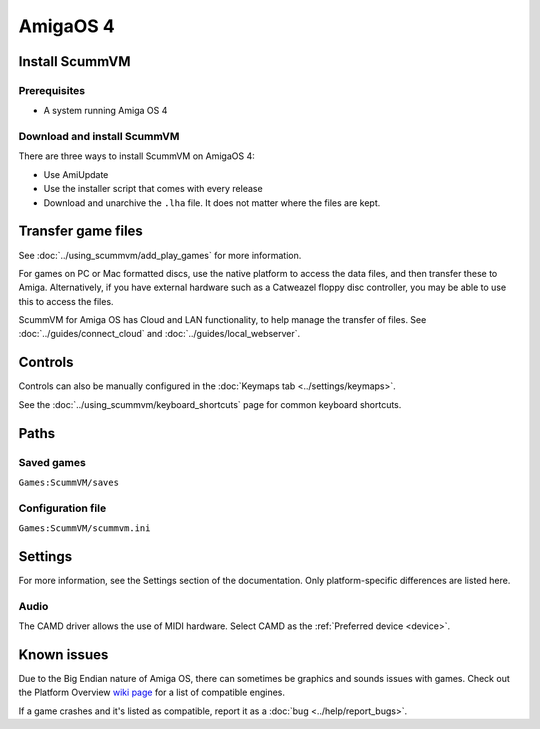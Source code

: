=============================
AmigaOS 4
=============================

Install ScummVM
===================

Prerequisites
****************

- A system running Amiga OS 4

Download and install ScummVM
*********************************

There are three ways to install ScummVM on AmigaOS 4:

- Use AmiUpdate 
- Use the installer script that comes with every release
- Download and unarchive the ``.lha`` file. It does not matter where the files are kept. 


Transfer game files
=======================

See :doc:`../using_scummvm/add_play_games` for more information. 

For games on PC or Mac formatted discs, use the native platform to access the data files, and then transfer these to Amiga. Alternatively, if you have external hardware such as a Catweazel floppy disc controller, you may be able to use this to access the files. 

ScummVM for Amiga OS has Cloud and LAN functionality, to help manage the transfer of files. See :doc:`../guides/connect_cloud` and :doc:`../guides/local_webserver`. 

Controls
=================

Controls can also be manually configured in the :doc:`Keymaps tab <../settings/keymaps>`.

See the :doc:`../using_scummvm/keyboard_shortcuts` page for common keyboard shortcuts. 


Paths 
=======

Saved games 
*******************
``Games:ScummVM/saves``

Configuration file 
**************************
``Games:ScummVM/scummvm.ini``


Settings
==========

For more information, see the Settings section of the documentation. Only platform-specific differences are listed here. 

Audio
******

The CAMD driver allows the use of MIDI hardware. Select CAMD as the :ref:`Preferred device <device>`.


Known issues
==============

Due to the Big Endian nature of Amiga OS, there can sometimes be graphics and sounds issues with games. Check out the Platform Overview `wiki page <https://wiki.scummvm.org/index.php?title=Platforms/Overview>`_ for a list of compatible engines. 

If a game crashes and it's listed as compatible, report it as a :doc:`bug <../help/report_bugs>`.